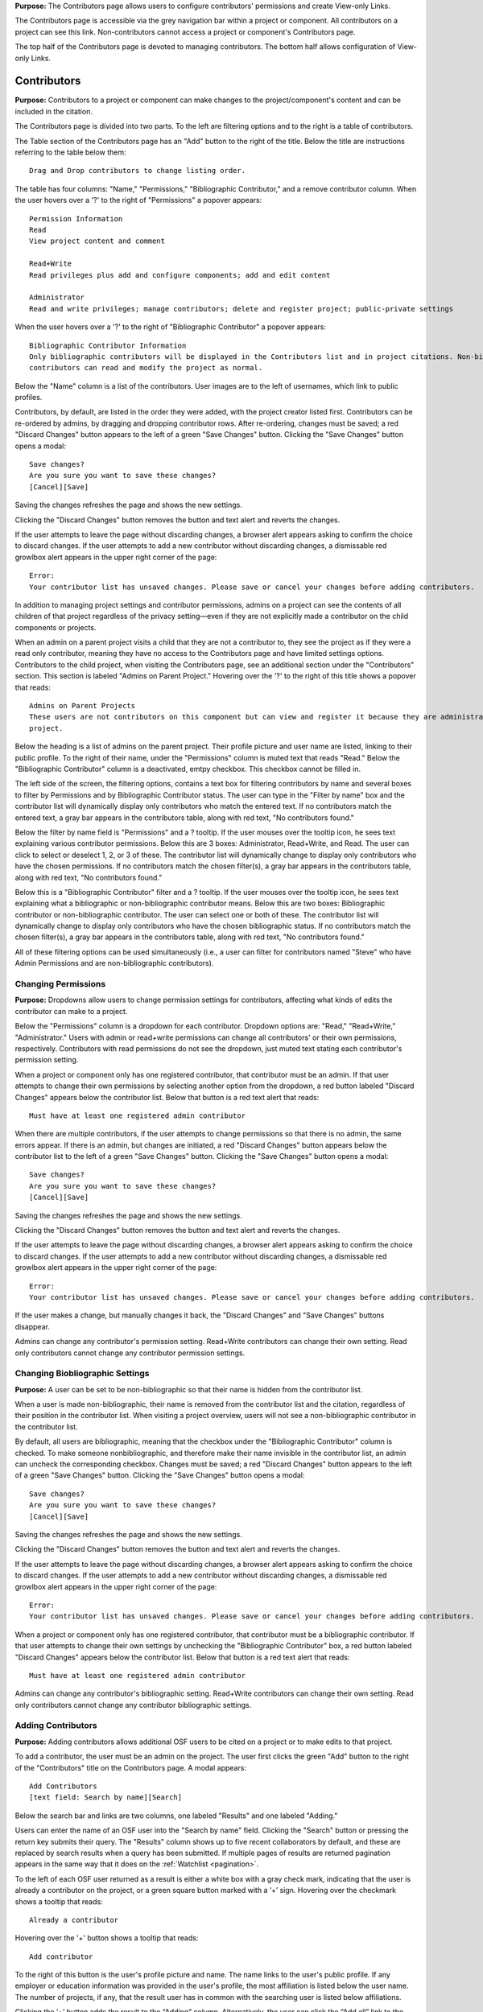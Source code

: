 **Purpose:** The Contributors page allows users to configure contributors' permissions and create View-only Links.

The Contributors page is accessible via the grey navigation bar within a project or component. All contributors on a project can
see this link. Non-contributors cannot access a project or component's Contributors page.

The top half of the Contributors page is devoted to managing contributors. The bottom half allows configuration of View-only Links.

Contributors
--------------
**Purpose:** Contributors to a project or component can make changes to the project/component's content and can be included in the
citation.

The Contributors page is divided into two parts. To the left are filtering options and to the right is a table of contributors. 

The Table section of the Contributors page has an "Add" button to the right of the title. Below the title are instructions
referring to the table below them::

    Drag and Drop contributors to change listing order.

The table has four columns: "Name," "Permissions," "Bibliographic Contributor," and a remove contributor column. When the user
hovers over a '?' to the right of "Permissions" a popover appears::

    Permission Information
    Read
    View project content and comment

    Read+Write
    Read privileges plus add and configure components; add and edit content

    Administrator
    Read and write privileges; manage contributors; delete and register project; public-private settings

When the user hovers over a '?' to the right of "Bibliographic Contributor" a popover appears::

    Bibliographic Contributor Information
    Only bibliographic contributors will be displayed in the Contributors list and in project citations. Non-bibliographic
    contributors can read and modify the project as normal.

Below the "Name" column is a list of the contributors. User images are to the left of usernames, which link to public profiles.

Contributors, by default, are listed in the order they were added, with the project creator listed first. Contributors can be re-ordered
by admins, by dragging and dropping contributor rows. After re-ordering, changes must be saved; a red "Discard Changes" button
appears to the left of a green "Save Changes" button. Clicking the "Save Changes" button opens a modal::

    Save changes?
    Are you sure you want to save these changes?
    [Cancel][Save]

Saving the changes refreshes the page and shows the new settings.

Clicking the "Discard Changes" button removes the button and text alert and reverts the changes.

If the user attempts to leave the page without discarding changes, a browser alert appears asking to confirm the choice to discard changes.
If the user attempts to add a new contributor without discarding changes, a dismissable red growlbox alert appears in the upper right
corner of the page::

    Error:
    Your contributor list has unsaved changes. Please save or cancel your changes before adding contributors.

In addition to managing project settings and contributor permissions, admins on a project can see the contents of all children of
that project regardless of the privacy setting—even if they are not explicitly made a contributor on the child components or projects.

When an admin on a parent project visits a child that they are not a contributor to, they see the project as if they were a
read only contributor, meaning they have no access to the Contributors page and have limited settings options. Contributors to
the child project, when visiting the Contributors page, see an additional section under the "Contributors" section. This section is
labeled "Admins on Parent Project." Hovering over the '?' to the right of this title shows a popover that reads::

    Admins on Parent Projects
    These users are not contributors on this component but can view and register it because they are administrators on a parent
    project.

Below the heading is a list of admins on the parent project. Their profile picture and user name are listed, linking to their public
profile. To the right of their name, under the "Permissions" column is muted text that reads "Read." Below the "Bibliographic Contributor"
column is a deactivated, emtpy checkbox. This checkbox cannot be filled in.

The left side of the screen, the filtering options, contains a text box for filtering contributors by name and several boxes to filter by Permissions and by Bibliographic Contributor status. The user can type in the "Filter by name" box and the contributor list will dynamically display only contributors who match the entered text. If no contributors match the entered text, a gray bar appears in the contributors table, along with red text, "No contributors found."

Below the filter by name field is "Permissions" and a ? tooltip. If the user mouses over the tooltip icon, he sees text explaining various contributor permissions. Below this are 3 boxes: Administrator, Read+Write, and Read. The user can click to select or deselect 1, 2, or 3 of these. The contributor list will dynamically change to display only contributors who have the chosen permissions. If no contributors match the chosen filter(s), a gray bar appears in the contributors table, along with red text, "No contributors found."

Below this is a "Bibliographic Contributor" filter and a ? tooltip. If the user mouses over the tooltip icon, he sees text explaining what a bibliographic or non-bibliographic contributor means. Below this are two boxes: Bibliographic contributor or non-bibliographic contributor. The user can select one or both of these. The contributor list will dynamically change to display only contributors who have the chosen bibliographic status. If no contributors match the chosen filter(s), a gray bar appears in the contributors table, along with red text, "No contributors found."

All of these filtering options can be used simultaneously (i.e., a user can filter for contributors named "Steve" who have Admin Permissions and are non-bibliographic contributors).

.. _permissions:

Changing Permissions
^^^^^^^^^^^^^^^^^^^^
**Purpose:** Dropdowns allow users to change permission settings for contributors, affecting what kinds of edits the contributor
can make to a project.

Below the "Permissions" column is a dropdown for each contributor. Dropdown options are: "Read," "Read+Write," "Administrator."
Users with admin or read+write permissions can change all contributors' or their own permissions, respectively. Contributors with
read permissions do not see the dropdown, just muted text stating each contributor's permission setting.

When a project or component only has one registered contributor, that contributor must be an admin. If that user attempts to change their own
permissions by selecting another option from the dropdown, a red button labeled "Discard Changes" appears below the contributor list.
Below that button is a red text alert that reads::

    Must have at least one registered admin contributor

When there are multiple contributors, if the user attempts to change permissions so that there is no admin, the same errors appear. If
there is an admin, but changes are initiated, a red "Discard Changes" button appears below the contributor list to the left of a green
"Save Changes" button. Clicking the "Save Changes" button opens a modal::

    Save changes?
    Are you sure you want to save these changes?
    [Cancel][Save]

Saving the changes refreshes the page and shows the new settings.

Clicking the "Discard Changes" button removes the button and text alert and reverts the changes.

If the user attempts to leave the page without discarding changes, a browser alert appears asking to confirm the choice to discard changes.
If the user attempts to add a new contributor without discarding changes, a dismissable red growlbox alert appears in the upper right
corner of the page::

    Error:
    Your contributor list has unsaved changes. Please save or cancel your changes before adding contributors.

If the user makes a change, but manually changes it back, the "Discard Changes" and "Save Changes" buttons disappear.

Admins can change any contributor's permission setting. Read+Write contributors can change their own setting. Read only contributors
cannot change any contributor permission settings.


Changing Biobliographic Settings
^^^^^^^^^^^^^^^^
**Purpose:** A user can be set to be non-bibliographic so that their name is hidden from the contributor list.

When a user is made non-bibliographic, their name is removed from the contributor list and the citation, regardless of their position
in the contributor list. When visiting a project overview, users will not see a non-bibliographic contributor in the contributor list.

By default, all users are bibliographic, meaning that the checkbox under the "Bibliographic Contributor" column is checked. To
make someone nonbibliographic, and therefore make their name invisible in the contributor list, an admin can uncheck the corresponding
checkbox. Changes must be saved; a red "Discard Changes" button
appears to the left of a green "Save Changes" button. Clicking the "Save Changes" button opens a modal::

    Save changes?
    Are you sure you want to save these changes?
    [Cancel][Save]

Saving the changes refreshes the page and shows the new settings.

Clicking the "Discard Changes" button removes the button and text alert and reverts the changes.

If the user attempts to leave the page without discarding changes, a browser alert appears asking to confirm the choice to discard changes.
If the user attempts to add a new contributor without discarding changes, a dismissable red growlbox alert appears in the upper right
corner of the page::

    Error:
    Your contributor list has unsaved changes. Please save or cancel your changes before adding contributors.

When a project or component only has one registered contributor, that contributor must be a bibliographic contributor.
If that user attempts to change their own settings by unchecking the "Bibliographic Contributor" box, a red button
labeled "Discard Changes" appears below the contributor list. Below that button is a red text alert that reads::

    Must have at least one registered admin contributor

Admins can change any contributor's bibliographic setting. Read+Write contributors can change their own setting. Read only contributors
cannot change any contributor bibliographic settings.



Adding Contributors
^^^^^^^^^^^^^^^^^^
**Purpose:** Adding contributors allows additional OSF users to be cited on a project or to make edits to that project.

To add a contributor, the user must be an admin on the project. The user first clicks the green "Add" button to the right of the "Contributors"
title on the Contributors page. A modal appears::

    Add Contributors
    [text field: Search by name][Search]

Below the search bar and links are two columns, one labeled "Results" and one labeled "Adding."

Users can enter the name of an OSF user into the "Search by name" field. Clicking the "Search" button or pressing the return key submits
their query. The "Results" column shows up to five recent collaborators by default, and these are replaced by search results when
a query has been submitted. If multiple pages of results are returned pagination appears in the same way that it does on the
:ref:`Watchlist <pagination>`.

To the left of each OSF user returned as a result is either a white box with a gray check mark, indicating that the user is already a contributor on the project, or a green square button marked with a ‘+’ sign. Hovering over the checkmark shows a tooltip that reads::

    Already a contributor

Hovering over the '+' button
shows a tooltip that reads::

    Add contributor

To the right of this button is the user's profile picture and name. The name links to the user's public profile.
If any employer or education information was provided in the user's profile, the most affiliation is listed below the user name.
The number of projects, if any, that the result user has in common with the searching user is listed below affiliations.

Clicking the ‘+’ button adds the result to the “Adding” column. Alternatively, the user can click the “Add all” link to
the right of the “Results” title to add the results shown on the page to the “Adding” column. When a result is moved to
the “Adding” column, it is removed from the “Results” column. Projects in the “Results” column have, instead of the green
button to the left, a grey button with a ‘-‘ sign. Hovering over the '-' sign shows a tooltip tha reads::

    Remove contributor

Clicking this button removes the corresponding result from the “Adding” list and returns it to the “Results” page it was found on.
To the right of the “Adding” title is a “Remove All” link. Clicking this link moves all added results back to the “Results” column.

If the results do not list the user being searched for, or it returns no results at all, the user can click the link to "add
[username] as an unregistered contributor. Clicking this link changes the modal contents to read::

    Add Unregistered Contributor
    Full name
    Email
    We will notify the user that they have been added to your project.
    [Cancel][Back][Add]

The user provides a name for the to-be-added contributor and an email in the appropriate fields. After clicking "Add" the
unregistered user is listed in the "Adding" column with "(unregistered) to the right of their name. The added contributor can
:ref:`claim their account <sign-up>` via email or by visiting the OSF.

The  names and profile pictures of users moved into the "Adding" column are listed under a "Name" column within the "Adding" column.
A second column on the right is labeled "Permissions."  When the user hovers over a '?' to the right of "Permissions" a popover appears::

    Permission Information
    Read
    View project content and comment

    Read+Write
    Read privileges plus add and configure components; add and edit content

    Administrator
    Read and write privileges; manage contributors; delete and register project; public-private settings

By default, "Read + Write" is selected. To change the selection, the user clicks on the dropdown and chooses a new option.

Only a “Cancel” button is available on the modal until a result has been put in the “Adding” column. If applicable, the user can then
select which components or projects they wish to add the new contributors to. To do so, the user clicks the blue "Next" button that appears.
The modal page then reads::

    Select Components
    Adding contributor(s) [username(s) to component [component name].
    Select any other components to which you would like to apply these settings.

A project tree is visible below the instructions, listing all projects/components that the user has permission to add the new contributors to.
"Select all" and "De-select all" links on the right allow the user to check an uncheck each box at once. The user can submit their changes using the
green "Add" button, or they can cancel or go "Back."

If there are no additional components to add the contributors to, instead of pressing "Next" the user has the option to submit the
changes via the "Add" button.

After adding new contributors, the page refreshes and the new contributors are listed.

Newly added contributors receive an email notifying them of the change::

    Hello [username],

    You have been added as a contributor to the project "[project name]" on the Open Science Framework: URL
    If you are erroneously being associated with "[project name]" then you may visit the project contributors page and remove yourself as a contributor.

    Sincerely,

    Open Science Framework Robot

    Want more information? Visit http://osf.io/ to learn about the Open Science Framework, or http://cos.io/ for information
    about its supporting organization, the Center for Open Science.
    Questions? Email contact@osf.io

Removing Contributors
^^^^^^^^^^^^^^^^^^^
**Purpose:** Contributors can be removed to prevent them from being listed in the contribut list or from editing the project.

Admins can remove any contributor to a project. Contributors with read+write or read only permissions can remove themselves from
a project, but not others.

To remove a contributor, the user must click the red 'x' in the far right column of the "Contributors" table. Hovering over this
'x' shows a tooltip that reads "Remove Contributor." Clicking the 'x' changes the 'x' to text that reads::

    Save to remove

After clicking the 'x' to remove a contributor, but prior to saving changes, the affected contributor's "Permissions" dropdown is
replaced by text that indicates their current permission setting. Clicking anywhere in the row cancels the change.

When the user has read or read+write permissions and is removing themselves, clicking this 'x' and saving the changes opens a modal::

    Delete Contributor?
    Are you sure you want to remove yourself ([username]) from contributor list?
    [Cancel][Delete]

Confirming will send the user to the :ref:`My Dashboard <my-dashboard>` page where a green dismissable alert is at the top of the page::

    Removed self from project

When the user has admin permissions and is removing themselves or another contributor, clicking this 'x' and saving the changes opens a modal::

    Save Changes?
    Are you sure you want to save these changes?
    [Cancel][Save]

Confirming will send the user to the :ref:`My Dashboard <my-dashboard>` page where a green dismissable alert is at the top of the page::

    You have removed yourself as a contributor from this project

.. todo:: update when modal bug is fixed: https://github.com/CenterForOpenScience/osf.io/issues/4016

If the user tries to remove themself as a contributor when they are the only contributor on a project, the red "Discard Changes" button
appears below the Contributors table. No "Save Changes" button is visible. Two red text alerts appear below the button::

    Must have at least one registered admin contributor
    Must have at least one bibliographic contributor


View-only Links
--------------
**Purpose:** View-only Links allow users to share the contents of private projects.

Only admins on a project can see the View-only Links section on the Contributors page. The section is below the Contributors table.
To the right of the "View-only Links" title is a green "Add" button. Below the title are instructions::

    Create a link to share this project so those who have the link can view—but not edit—the project.

A table, empty by default, is visible below the instructions. Headers are: "Link," "What This Link Shares," "Created Date,"
"Created By," and "Anonymous."

To add a link, the user clicks "Add." A modal opens::

    Create a new link to share your project
    Link name
    Anonymize contributor list for this link (e.g., for blind peer review).
    Ensure the wiki pages, files, registration supplements and add-ons do not contain identifying information.
    Which components would you like to associate with this link? Anyone with the private link can view—but not edit—the
    components associated with the link.
    [Cancel][Create]

The user can enter a name into the "Link name" field. Names can be any length.

Users can anonymize the contributor list by clicking the checkbox next to the "Anonymize..." text.

Below the text asking "Which components..." is a project tree showing all sub-projects and components the user has admin permission on.
A "Select all" and "De-select all" option checks and unchecks all element at once.

To create the View-only Link the user clicks the blue "Create" button. The new link is shown in the table.

The link URL and title are displayed in the "Link" column of the table. If no title was provided, it is automatically titled "Shared
project link."

The project and its sub-projects and components that were shared are listed, in their tree structure, under
"What This Link Shares." Only the first two elements are listed, with the option to "Show __ more..." available as a button below the
two elements. Clicking the button shows the rest of the tree structure. The "Created Date" column lists the day and time
the link was created. "Created By" lists the admin who created the link. If the contributor list was anonymized, the "Anonymous"
column reads yes—otherwise it says no. On the far right of the table is a red 'x.' Clicking the 'x' opens a modal::

    Remove view-only link?

    Are you sure you want to remove this view-only link?

    [Cancel][Remove]

Removing the link makes the link inactive and removes it from the table.

Users can share the URL for a view only link with anyone. Anyone with the link can visit the page to see the project's contents—
even if it is private and even if they do not have an OSF account.  When a visitor follows a View-only Link there is a blue, non-dismissable
alert at the top of the page::

    This project is being viewed through a private, view-only link. Anyone with the link can view this project. Keep the link safe.

If the link was anonymous, the contributors list reads "Anonymous Contributors" instead of providing the names of the contributors. Activity
logs replace usernames with "A user." "Forks" and "Registrations" tabs are not shared via anonymized view-only links because contributors' names may be listed on these projects. Manually navigating to the Forks or Registrations page using an anonymized view-only link returns "Forbidden" error. 

"Forks" and "Registrations" are shared in non-anonymized view-only links. 